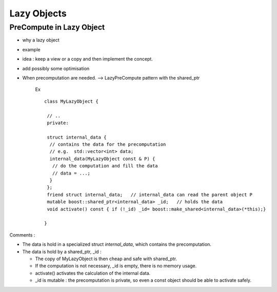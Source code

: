 .. highlight:: c

Lazy Objects
====================

PreCompute in Lazy Object
-----------------------------

* why a lazy object
* example

* idea : keep a view or a copy and then implement the concept.
* add possibly some optimisation

* When precomputation are needed.
  --> LazyPreCompute pattern with the shared_ptr
 
   Ex ::

    class MyLazyObject {

     // ..
     private: 
     
     struct internal_data { 
      // contains the data for the precomputation
      // e.g.  std::vector<int> data;
      internal_data(MyLazyObject const & P) { 
       // do the computation and fill the data
       // data = ...;
      }
     };
     friend struct internal_data;   // internal_data can read the parent object P
     mutable boost::shared_ptr<internal_data> _id;   // holds the data
     void activate() const { if (!_id) _id= boost::make_shared<internal_data>(*this);}

    } 

Comments :

* The data is hold in a specialized struct `internal_data`, which contains the precomputation.
* The data is hold by a shared_ptr, _id : 
   
  * The copy of MyLazyObject is then cheap and safe with shared_ptr.
  * If the computation is not necessary, _id is empty, there is no memory usage.
  * activate() activates the calculation of the internal data.
  * _id is mutable : the precomputation is private, so even a const object should be able to activate safely.
